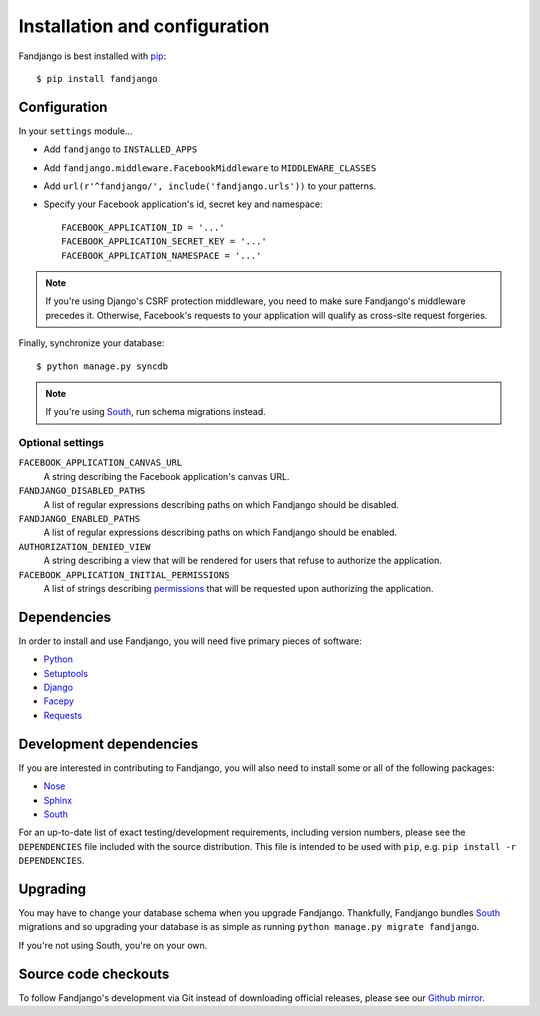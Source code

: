 .. _installation:

Installation and configuration
==============================

Fandjango is best installed with `pip`_::

    $ pip install fandjango

.. _pip: http://www.pip-installer.org/en/latest/

.. _configuration:

Configuration
-------------

In your ``settings`` module...

* Add ``fandjango`` to ``INSTALLED_APPS``
* Add ``fandjango.middleware.FacebookMiddleware`` to ``MIDDLEWARE_CLASSES``
* Add ``url(r'^fandjango/', include('fandjango.urls'))`` to your patterns.
* Specify your Facebook application's id, secret key and namespace::

    FACEBOOK_APPLICATION_ID = '...'
    FACEBOOK_APPLICATION_SECRET_KEY = '...'
    FACEBOOK_APPLICATION_NAMESPACE = '...'

.. note::

    If you're using Django's CSRF protection middleware, you need to make sure Fandjango's
    middleware precedes it. Otherwise, Facebook's requests to your application will qualify
    as cross-site request forgeries.

Finally, synchronize your database::

    $ python manage.py syncdb

.. note::

    If you're using `South`_, run schema migrations instead.

Optional settings
^^^^^^^^^^^^^^^^^

``FACEBOOK_APPLICATION_CANVAS_URL``
    A string describing the Facebook application's canvas URL.

``FANDJANGO_DISABLED_PATHS``
    A list of regular expressions describing paths on which Fandjango should be disabled.

``FANDJANGO_ENABLED_PATHS``
    A list of regular expressions describing paths on which Fandjango should be enabled.

``AUTHORIZATION_DENIED_VIEW``
    A string describing a view that will be rendered for users that refuse to authorize the application.

``FACEBOOK_APPLICATION_INITIAL_PERMISSIONS``
    A list of strings describing `permissions <http://developers.facebook.com/docs/reference/api/permissions/>`_
    that will be requested upon authorizing the application.

.. _dependencies:

Dependencies
------------

In order to install and use Fandjango, you will need five primary pieces of software:

* `Python`_
* `Setuptools`_
* `Django`_
* `Facepy`_
* `Requests`_

.. _Python: http://python.org/
.. _Setuptools: http://pypi.python.org/pypi/setuptools
.. _Django: http://djangoproject.com
.. _Requests: http://github.com/kennethreitz/requests
.. _Facepy: http://github.com/jgorset/facepy

.. _development dependencies:

Development dependencies
------------------------

If you are interested in contributing to Fandjango, you will also need to install
some or all of the following packages:

* `Nose`_
* `Sphinx`_
* `South`_

For an up-to-date list of exact testing/development requirements, including version numbers, please
see the ``DEPENDENCIES`` file included with the source distribution. This file is intended to be used
with ``pip``, e.g. ``pip install -r DEPENDENCIES``.

.. _South: http://south.aeracode.org/
.. _Nose: http://readthedocs.org/docs/nose/en/latest/
.. _Sphinx: http://www.pip-installer.org/en/latest/

 .. _upgrading:

Upgrading
---------

You may have to change your database schema when you upgrade Fandjango. Thankfully,
Fandjango bundles `South`_ migrations and so upgrading your database is as simple as
running ``python manage.py migrate fandjango``.

If you're not using South, you're on your own.

.. _South: http://south.aeracode.org/

.. _source-code-checkouts:

Source code checkouts
---------------------

To follow Fandjango's development via Git instead of downloading official releases, please see our `Github mirror`_.

.. _Github mirror: http://github.com/jgorset/fandjango/
